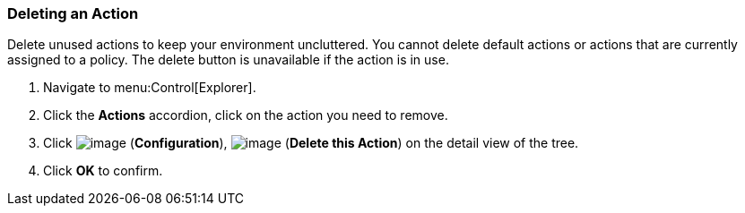 [[deleting-an-action]]
=== Deleting an Action

Delete unused actions to keep your environment uncluttered. You cannot delete default actions or actions that are currently assigned to a policy. The delete button is unavailable if the action is in use.

. Navigate to menu:Control[Explorer].

. Click the *Actions* accordion, click on the action you need to remove.

. Click image:../images/1847.png[image] (*Configuration*), image:../images/1861.png[image] (*Delete this Action*) on the detail view of the tree.

. Click *OK* to confirm.